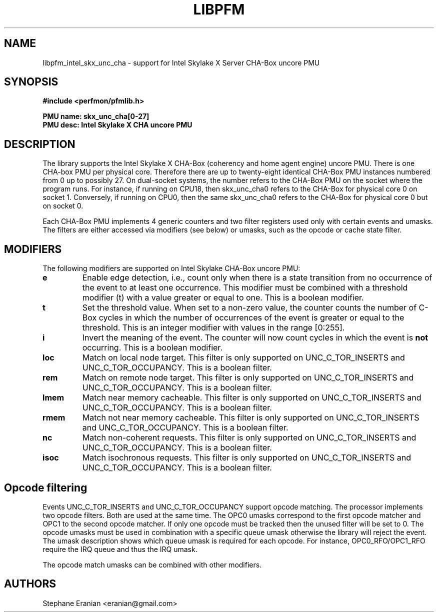 .TH LIBPFM 3  "January, 2018" "" "Linux Programmer's Manual"
.SH NAME
libpfm_intel_skx_unc_cha - support for Intel Skylake X Server CHA-Box uncore PMU
.SH SYNOPSIS
.nf
.B #include <perfmon/pfmlib.h>
.sp
.B PMU name: skx_unc_cha[0-27]
.B PMU desc: Intel Skylake X CHA uncore PMU
.sp
.SH DESCRIPTION
The library supports the Intel Skylake X CHA-Box (coherency and home agent engine) uncore PMU.
There is one CHA-box PMU per physical core. Therefore there are up to twenty-eight identical CHA-Box
PMU instances numbered from 0 up to possibly 27. On dual-socket systems, the number refers to the CHA-Box
PMU on the socket where the program runs. For instance, if running on CPU18, then
skx_unc_cha0 refers to the CHA-Box for physical core 0 on socket 1. Conversely,
if running on CPU0, then the same skx_unc_cha0 refers to the CHA-Box for physical
core 0 but on socket 0.

Each CHA-Box PMU implements 4 generic counters and two filter registers used only
with certain events and umasks. The filters are either accessed via modifiers (see below)
or umasks, such as the opcode or cache state filter.

.SH MODIFIERS
The following modifiers are supported on Intel Skylake CHA-Box uncore PMU:
.TP
.B e
Enable edge detection, i.e., count only when there is a state transition from no occurrence of the event to at least one occurrence. This modifier must be combined with a threshold modifier (t) with a value greater or equal to one.  This is a boolean modifier.
.TP
.B t
Set the threshold value. When set to a non-zero value, the counter counts the number
of C-Box cycles in which the number of occurrences of the event is greater or equal to
the threshold.  This is an integer modifier with values in the range [0:255].
.TP
.B i
Invert the meaning of the event. The counter will now count cycles in which the event is \fBnot\fR
occurring. This is a boolean modifier.
.TP
.B loc
Match on local node target. This filter is only supported on UNC_C_TOR_INSERTS and UNC_C_TOR_OCCUPANCY.
This is a boolean filter.
.TP
.B rem
Match on remote node target. This filter is only supported on UNC_C_TOR_INSERTS and UNC_C_TOR_OCCUPANCY.
This is a boolean filter.
.TP
.B lmem
Match near memory cacheable. This filter is only supported on UNC_C_TOR_INSERTS and UNC_C_TOR_OCCUPANCY.
This is a boolean filter.
.TP
.B rmem
Match not near memory cacheable. This filter is only supported on UNC_C_TOR_INSERTS and UNC_C_TOR_OCCUPANCY.
This is a boolean filter.
.TP
.B nc
Match non-coherent requests. This filter is only supported on UNC_C_TOR_INSERTS and UNC_C_TOR_OCCUPANCY.
This is a boolean filter.
.TP
.B isoc
Match isochronous requests. This filter is only supported on UNC_C_TOR_INSERTS and UNC_C_TOR_OCCUPANCY.
This is a boolean filter.

.SH Opcode filtering

Events UNC_C_TOR_INSERTS and UNC_C_TOR_OCCUPANCY support opcode matching. The processor
implements two opcode filters. Both are used at the same time. The OPC0 umasks correspond
to the first opcode matcher and OPC1 to the second opcode matcher. If only one opcode must
be tracked then the unused filter will be set to 0. The opcode umasks must be used in combination
with a specific queue umask otherwise the library will reject the event. The umask description
shows which queue umask is required for each opcode. For instance, OPC0_RFO/OPC1_RFO require
the IRQ queue and thus the IRQ umask.
 
The opcode match umasks can be combined with other modifiers.

.SH AUTHORS
.nf
Stephane Eranian <eranian@gmail.com>
.if
.PP
